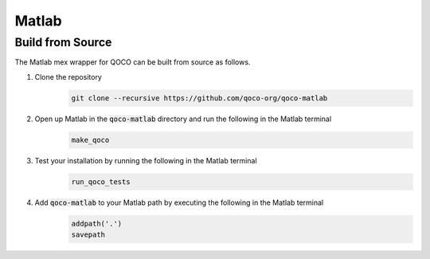 .. _matlab_installation:

Matlab
==============

Build from Source
-----------------

The Matlab mex wrapper for QOCO can be built from source as follows.

#. Clone the repository
    .. code:: bash

        git clone --recursive https://github.com/qoco-org/qoco-matlab

#. Open up Matlab in the :code:`qoco-matlab` directory and run the following in the Matlab terminal
    .. code:: bash

        make_qoco

#. Test your installation by running the following in the Matlab terminal
    .. code:: bash

        run_qoco_tests

#. Add :code:`qoco-matlab` to your Matlab path by executing the following in the Matlab terminal
    .. code:: bash

        addpath('.')
        savepath
